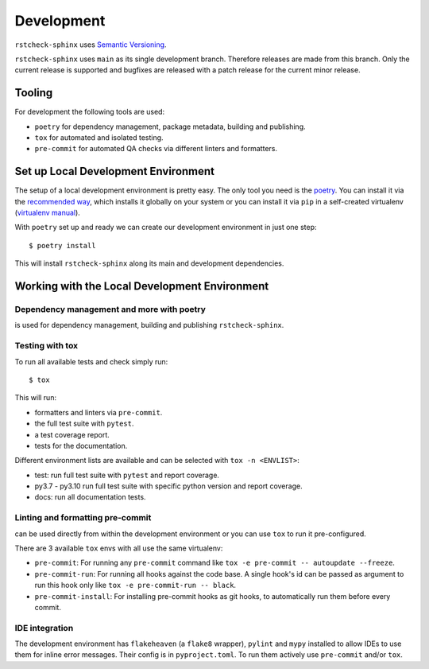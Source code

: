 .. highlight:: console

Development
===========

``rstcheck-sphinx`` uses `Semantic Versioning`_.

``rstcheck-sphinx`` uses ``main`` as its single development branch. Therefore releases are
made from this branch. Only the current release is supported and bugfixes are released
with a patch release for the current minor release.


Tooling
-------

For development the following tools are used:

- ``poetry`` for dependency management, package metadata, building and publishing.
- ``tox`` for automated and isolated testing.
- ``pre-commit`` for automated QA checks via different linters and formatters.


Set up Local Development Environment
------------------------------------

The setup of a local development environment is pretty easy. The only tool you need is the
`poetry`_. You can install it via the `recommended way`_, which installs it globally on your
system or you can install it via ``pip`` in a self-created virtualenv (`virtualenv manual`_).

With ``poetry`` set up and ready we can create our development environment in just one
step::

    $ poetry install

This will install ``rstcheck-sphinx`` along its main and development dependencies.


Working with the Local Development Environment
----------------------------------------------

Dependency management and more with poetry
~~~~~~~~~~~~~~~~~~~~~~~~~~~~~~~~~~~~~~~~~~

is used for dependency management, building and publishing ``rstcheck-sphinx``.


Testing with tox
~~~~~~~~~~~~~~~~

To run all available tests and check simply run::

    $ tox

This will run:

- formatters and linters via ``pre-commit``.
- the full test suite with ``pytest``.
- a test coverage report.
- tests for the documentation.

Different environment lists are available and can be selected with ``tox -n <ENVLIST>``:

- test: run full test suite with ``pytest`` and report coverage.
- py3.7 - py3.10 run full test suite with specific python version and report coverage.
- docs: run all documentation tests.


Linting and formatting pre-commit
~~~~~~~~~~~~~~~~~~~~~~~~~~~~~~~~~

can be used directly from within the development environment or you can use
``tox`` to run it pre-configured.

There are 3 available ``tox`` envs with all use the same virtualenv:

- ``pre-commit``:
  For running any ``pre-commit`` command like ``tox -e pre-commit -- autoupdate --freeze``.
- ``pre-commit-run``:
  For running all hooks against the code base.
  A single hook's id can be passed as argument to run this hook only like
  ``tox -e pre-commit-run -- black``.
- ``pre-commit-install``: For installing pre-commit hooks as git hooks, to automatically run
  them before every commit.


IDE integration
~~~~~~~~~~~~~~~

The development environment has ``flakeheaven`` (a ``flake8`` wrapper), ``pylint`` and ``mypy``
installed to allow IDEs to use them for inline error messages. Their config is in
``pyproject.toml``. To run them actively use ``pre-commit`` and/or ``tox``.

.. highlight:: default


.. _Semantic Versioning: https://semver.org/
.. _poetry: https://python-poetry.org/docs/
.. _recommended way: https://python-poetry.org/docs/#installation
.. _virtualenv manual: https://packaging.python.org/en/latest/guides/installing-using-pip-and-virtual-environments/
